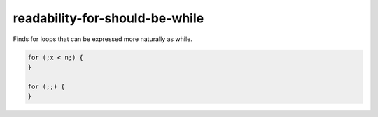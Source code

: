 .. title:: clang-tidy - readability-for-should-be-while

readability-for-should-be-while
===============================

Finds for loops that can be expressed more naturally as while.

.. code-block:: c++

  for (;x < n;) {
  }

  for (;;) {
  }
